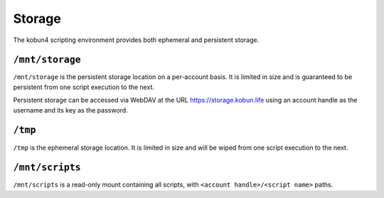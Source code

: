 Storage
=======

The kobun4 scripting environment provides both ephemeral and persistent storage.

.. _persistentstorage:

``/mnt/storage``
----------------

``/mnt/storage`` is the persistent storage location on a per-account basis. It is limited in size and is guaranteed to be persistent from one script execution to the next.

Persistent storage can be accessed via WebDAV at the URL https://storage.kobun.life using an account handle as the username and its key as the password.

.. _ephemeralstorage:

``/tmp``
--------

``/tmp`` is the ephemeral storage location. It is limited in size and will be wiped from one script execution to the next.

``/mnt/scripts``
----------------

``/mnt/scripts`` is a read-only mount containing all scripts, with ``<account handle>/<script name>`` paths.
